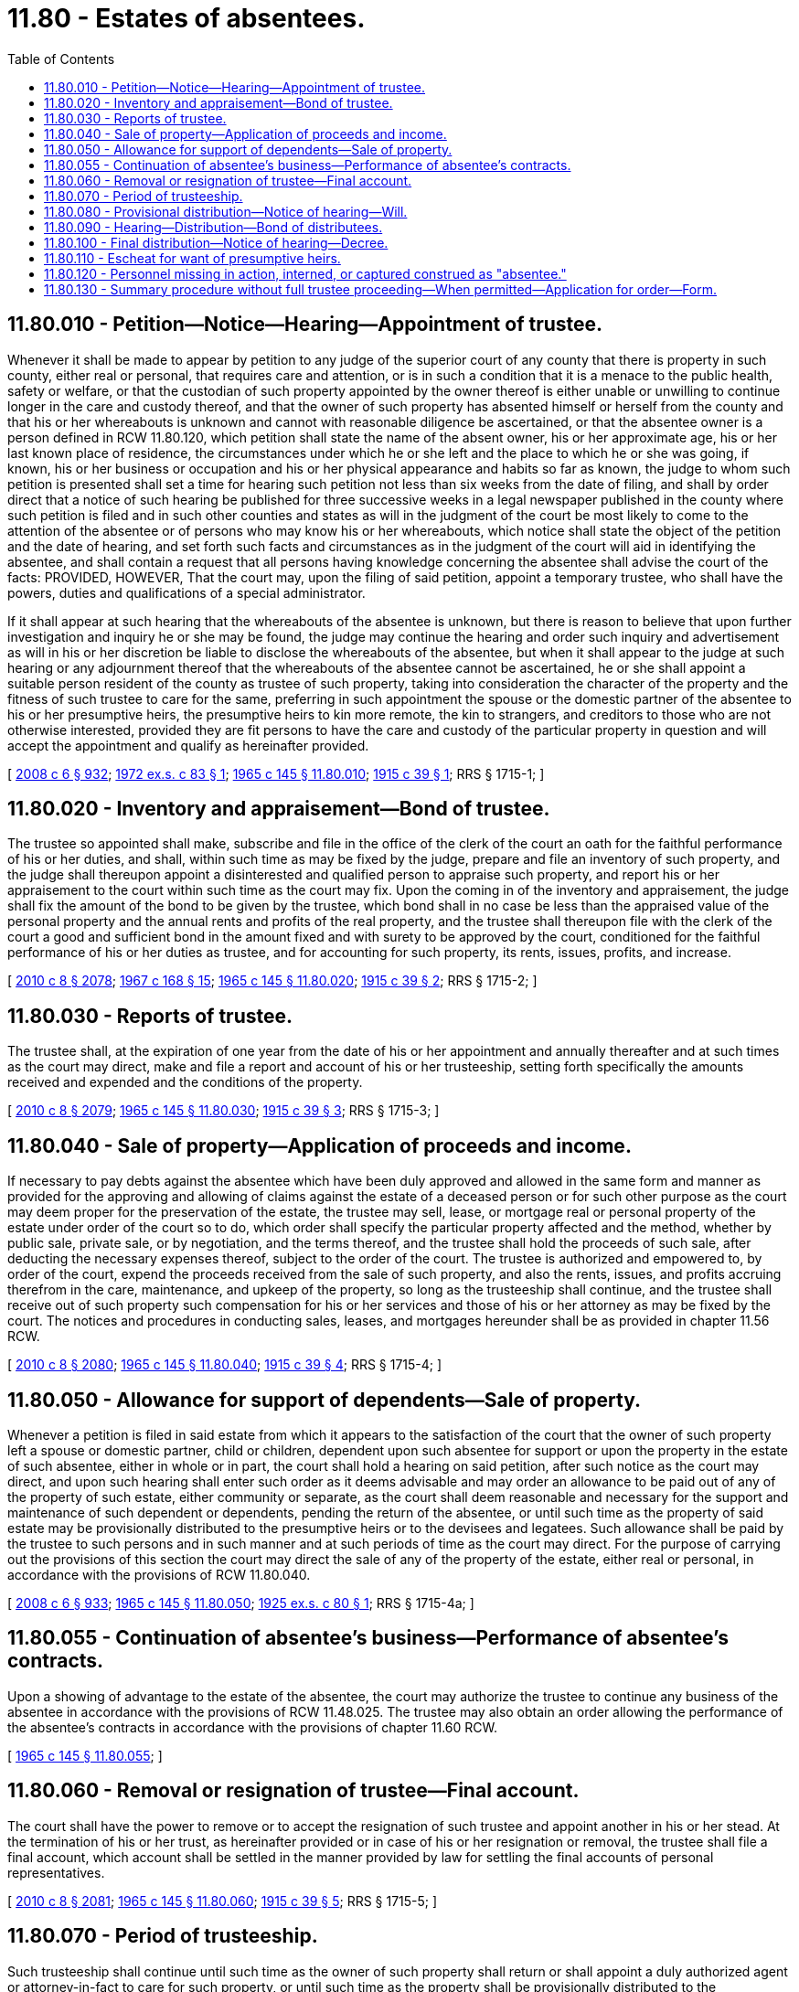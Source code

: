 = 11.80 - Estates of absentees.
:toc:

== 11.80.010 - Petition—Notice—Hearing—Appointment of trustee.
Whenever it shall be made to appear by petition to any judge of the superior court of any county that there is property in such county, either real or personal, that requires care and attention, or is in such a condition that it is a menace to the public health, safety or welfare, or that the custodian of such property appointed by the owner thereof is either unable or unwilling to continue longer in the care and custody thereof, and that the owner of such property has absented himself or herself from the county and that his or her whereabouts is unknown and cannot with reasonable diligence be ascertained, or that the absentee owner is a person defined in RCW 11.80.120, which petition shall state the name of the absent owner, his or her approximate age, his or her last known place of residence, the circumstances under which he or she left and the place to which he or she was going, if known, his or her business or occupation and his or her physical appearance and habits so far as known, the judge to whom such petition is presented shall set a time for hearing such petition not less than six weeks from the date of filing, and shall by order direct that a notice of such hearing be published for three successive weeks in a legal newspaper published in the county where such petition is filed and in such other counties and states as will in the judgment of the court be most likely to come to the attention of the absentee or of persons who may know his or her whereabouts, which notice shall state the object of the petition and the date of hearing, and set forth such facts and circumstances as in the judgment of the court will aid in identifying the absentee, and shall contain a request that all persons having knowledge concerning the absentee shall advise the court of the facts: PROVIDED, HOWEVER, That the court may, upon the filing of said petition, appoint a temporary trustee, who shall have the powers, duties and qualifications of a special administrator.

If it shall appear at such hearing that the whereabouts of the absentee is unknown, but there is reason to believe that upon further investigation and inquiry he or she may be found, the judge may continue the hearing and order such inquiry and advertisement as will in his or her discretion be liable to disclose the whereabouts of the absentee, but when it shall appear to the judge at such hearing or any adjournment thereof that the whereabouts of the absentee cannot be ascertained, he or she shall appoint a suitable person resident of the county as trustee of such property, taking into consideration the character of the property and the fitness of such trustee to care for the same, preferring in such appointment the spouse or the domestic partner of the absentee to his or her presumptive heirs, the presumptive heirs to kin more remote, the kin to strangers, and creditors to those who are not otherwise interested, provided they are fit persons to have the care and custody of the particular property in question and will accept the appointment and qualify as hereinafter provided.

[ http://lawfilesext.leg.wa.gov/biennium/2007-08/Pdf/Bills/Session%20Laws/House/3104-S2.SL.pdf?cite=2008%20c%206%20§%20932[2008 c 6 § 932]; http://leg.wa.gov/CodeReviser/documents/sessionlaw/1972ex1c83.pdf?cite=1972%20ex.s.%20c%2083%20§%201[1972 ex.s. c 83 § 1]; http://leg.wa.gov/CodeReviser/documents/sessionlaw/1965c145.pdf?cite=1965%20c%20145%20§%2011.80.010[1965 c 145 § 11.80.010]; http://leg.wa.gov/CodeReviser/documents/sessionlaw/1915c39.pdf?cite=1915%20c%2039%20§%201[1915 c 39 § 1]; RRS § 1715-1; ]

== 11.80.020 - Inventory and appraisement—Bond of trustee.
The trustee so appointed shall make, subscribe and file in the office of the clerk of the court an oath for the faithful performance of his or her duties, and shall, within such time as may be fixed by the judge, prepare and file an inventory of such property, and the judge shall thereupon appoint a disinterested and qualified person to appraise such property, and report his or her appraisement to the court within such time as the court may fix. Upon the coming in of the inventory and appraisement, the judge shall fix the amount of the bond to be given by the trustee, which bond shall in no case be less than the appraised value of the personal property and the annual rents and profits of the real property, and the trustee shall thereupon file with the clerk of the court a good and sufficient bond in the amount fixed and with surety to be approved by the court, conditioned for the faithful performance of his or her duties as trustee, and for accounting for such property, its rents, issues, profits, and increase.

[ http://lawfilesext.leg.wa.gov/biennium/2009-10/Pdf/Bills/Session%20Laws/Senate/6239-S.SL.pdf?cite=2010%20c%208%20§%202078[2010 c 8 § 2078]; http://leg.wa.gov/CodeReviser/documents/sessionlaw/1967c168.pdf?cite=1967%20c%20168%20§%2015[1967 c 168 § 15]; http://leg.wa.gov/CodeReviser/documents/sessionlaw/1965c145.pdf?cite=1965%20c%20145%20§%2011.80.020[1965 c 145 § 11.80.020]; http://leg.wa.gov/CodeReviser/documents/sessionlaw/1915c39.pdf?cite=1915%20c%2039%20§%202[1915 c 39 § 2]; RRS § 1715-2; ]

== 11.80.030 - Reports of trustee.
The trustee shall, at the expiration of one year from the date of his or her appointment and annually thereafter and at such times as the court may direct, make and file a report and account of his or her trusteeship, setting forth specifically the amounts received and expended and the conditions of the property.

[ http://lawfilesext.leg.wa.gov/biennium/2009-10/Pdf/Bills/Session%20Laws/Senate/6239-S.SL.pdf?cite=2010%20c%208%20§%202079[2010 c 8 § 2079]; http://leg.wa.gov/CodeReviser/documents/sessionlaw/1965c145.pdf?cite=1965%20c%20145%20§%2011.80.030[1965 c 145 § 11.80.030]; http://leg.wa.gov/CodeReviser/documents/sessionlaw/1915c39.pdf?cite=1915%20c%2039%20§%203[1915 c 39 § 3]; RRS § 1715-3; ]

== 11.80.040 - Sale of property—Application of proceeds and income.
If necessary to pay debts against the absentee which have been duly approved and allowed in the same form and manner as provided for the approving and allowing of claims against the estate of a deceased person or for such other purpose as the court may deem proper for the preservation of the estate, the trustee may sell, lease, or mortgage real or personal property of the estate under order of the court so to do, which order shall specify the particular property affected and the method, whether by public sale, private sale, or by negotiation, and the terms thereof, and the trustee shall hold the proceeds of such sale, after deducting the necessary expenses thereof, subject to the order of the court. The trustee is authorized and empowered to, by order of the court, expend the proceeds received from the sale of such property, and also the rents, issues, and profits accruing therefrom in the care, maintenance, and upkeep of the property, so long as the trusteeship shall continue, and the trustee shall receive out of such property such compensation for his or her services and those of his or her attorney as may be fixed by the court. The notices and procedures in conducting sales, leases, and mortgages hereunder shall be as provided in chapter 11.56 RCW.

[ http://lawfilesext.leg.wa.gov/biennium/2009-10/Pdf/Bills/Session%20Laws/Senate/6239-S.SL.pdf?cite=2010%20c%208%20§%202080[2010 c 8 § 2080]; http://leg.wa.gov/CodeReviser/documents/sessionlaw/1965c145.pdf?cite=1965%20c%20145%20§%2011.80.040[1965 c 145 § 11.80.040]; http://leg.wa.gov/CodeReviser/documents/sessionlaw/1915c39.pdf?cite=1915%20c%2039%20§%204[1915 c 39 § 4]; RRS § 1715-4; ]

== 11.80.050 - Allowance for support of dependents—Sale of property.
Whenever a petition is filed in said estate from which it appears to the satisfaction of the court that the owner of such property left a spouse or domestic partner, child or children, dependent upon such absentee for support or upon the property in the estate of such absentee, either in whole or in part, the court shall hold a hearing on said petition, after such notice as the court may direct, and upon such hearing shall enter such order as it deems advisable and may order an allowance to be paid out of any of the property of such estate, either community or separate, as the court shall deem reasonable and necessary for the support and maintenance of such dependent or dependents, pending the return of the absentee, or until such time as the property of said estate may be provisionally distributed to the presumptive heirs or to the devisees and legatees. Such allowance shall be paid by the trustee to such persons and in such manner and at such periods of time as the court may direct. For the purpose of carrying out the provisions of this section the court may direct the sale of any of the property of the estate, either real or personal, in accordance with the provisions of RCW 11.80.040.

[ http://lawfilesext.leg.wa.gov/biennium/2007-08/Pdf/Bills/Session%20Laws/House/3104-S2.SL.pdf?cite=2008%20c%206%20§%20933[2008 c 6 § 933]; http://leg.wa.gov/CodeReviser/documents/sessionlaw/1965c145.pdf?cite=1965%20c%20145%20§%2011.80.050[1965 c 145 § 11.80.050]; http://leg.wa.gov/CodeReviser/documents/sessionlaw/1925ex1c80.pdf?cite=1925%20ex.s.%20c%2080%20§%201[1925 ex.s. c 80 § 1]; RRS § 1715-4a; ]

== 11.80.055 - Continuation of absentee's business—Performance of absentee's contracts.
Upon a showing of advantage to the estate of the absentee, the court may authorize the trustee to continue any business of the absentee in accordance with the provisions of RCW 11.48.025. The trustee may also obtain an order allowing the performance of the absentee's contracts in accordance with the provisions of chapter 11.60 RCW.

[ http://leg.wa.gov/CodeReviser/documents/sessionlaw/1965c145.pdf?cite=1965%20c%20145%20§%2011.80.055[1965 c 145 § 11.80.055]; ]

== 11.80.060 - Removal or resignation of trustee—Final account.
The court shall have the power to remove or to accept the resignation of such trustee and appoint another in his or her stead. At the termination of his or her trust, as hereinafter provided or in case of his or her resignation or removal, the trustee shall file a final account, which account shall be settled in the manner provided by law for settling the final accounts of personal representatives.

[ http://lawfilesext.leg.wa.gov/biennium/2009-10/Pdf/Bills/Session%20Laws/Senate/6239-S.SL.pdf?cite=2010%20c%208%20§%202081[2010 c 8 § 2081]; http://leg.wa.gov/CodeReviser/documents/sessionlaw/1965c145.pdf?cite=1965%20c%20145%20§%2011.80.060[1965 c 145 § 11.80.060]; http://leg.wa.gov/CodeReviser/documents/sessionlaw/1915c39.pdf?cite=1915%20c%2039%20§%205[1915 c 39 § 5]; RRS § 1715-5; ]

== 11.80.070 - Period of trusteeship.
Such trusteeship shall continue until such time as the owner of such property shall return or shall appoint a duly authorized agent or attorney-in-fact to care for such property, or until such time as the property shall be provisionally distributed to the presumptive heirs, or to the devisees and legatees of the absentee as hereinafter provided, or until such time as the property shall escheat to the state as hereinafter provided.

[ http://leg.wa.gov/CodeReviser/documents/sessionlaw/1965c145.pdf?cite=1965%20c%20145%20§%2011.80.070[1965 c 145 § 11.80.070]; http://leg.wa.gov/CodeReviser/documents/sessionlaw/1915c39.pdf?cite=1915%20c%2039%20§%206[1915 c 39 § 6]; RRS § 1715-6; ]

== 11.80.080 - Provisional distribution—Notice of hearing—Will.
Whenever the owner of such property shall have been absent from the county for the space of five years and his or her whereabouts are unknown and cannot with reasonable diligence be ascertained, his or her presumptive heirs at law may apply to the court for an order of provisional distribution of such property, and to be let into provisional possession thereof: PROVIDED, That such provisional distribution may be made at any time prior to the expiration of five years, when it shall be made to appear to the satisfaction of the court that there are strong presumptions that the absentee is dead; and in determining the question of presumptive death, the court shall take into consideration the habits of the absentee, the motives of and the circumstances surrounding the absence, and the reasons which may have prevented the absentee from being heard of.

Notice of hearing upon application for provisional distribution shall be published in like manner as notices for the appointment of trustees are published.

If the absentee left a will in the possession of any person such person shall present such will at the time of hearing of the application for provisional distribution and if it shall be made to appear to the court that the absentee has left a will and the person in possession thereof shall fail to present it, a citation shall issue requiring him or her so to do, and such will shall be opened, read, proven, filed, and recorded in the case, as are the wills of decedents.

[ http://lawfilesext.leg.wa.gov/biennium/2009-10/Pdf/Bills/Session%20Laws/Senate/6239-S.SL.pdf?cite=2010%20c%208%20§%202082[2010 c 8 § 2082]; http://leg.wa.gov/CodeReviser/documents/sessionlaw/1965c145.pdf?cite=1965%20c%20145%20§%2011.80.080[1965 c 145 § 11.80.080]; http://leg.wa.gov/CodeReviser/documents/sessionlaw/1915c39.pdf?cite=1915%20c%2039%20§%207[1915 c 39 § 7]; RRS § 1715-7; ]

== 11.80.090 - Hearing—Distribution—Bond of distributees.
If it shall appear to the satisfaction of the court upon the hearing of the application for provisional distribution that the absentee has been absent and his or her whereabouts unknown for the space of five years, or there are strong presumptions that he or she is dead, the court shall enter an order directing that the property in the hands of the trustee shall be provisionally distributed to the presumptive heirs, or to the devisees and legatees under the will, as the case may be, upon condition that such heirs, devisees, and legatees respectively give and file in the court bonds with good and sufficient surety to be approved by the court, conditioned for the return of or accounting for the property provisionally distributed in case the absentee shall return and demand the same, which bonds shall be respectively in twice the amount of the value of the personal property distributed, and in ten times the amount of estimated annual rents, issues, and profits of any real property so provisionally distributed.

[ http://lawfilesext.leg.wa.gov/biennium/2009-10/Pdf/Bills/Session%20Laws/Senate/6239-S.SL.pdf?cite=2010%20c%208%20§%202083[2010 c 8 § 2083]; http://leg.wa.gov/CodeReviser/documents/sessionlaw/1965c145.pdf?cite=1965%20c%20145%20§%2011.80.090[1965 c 145 § 11.80.090]; http://leg.wa.gov/CodeReviser/documents/sessionlaw/1915c39.pdf?cite=1915%20c%2039%20§%208[1915 c 39 § 8]; RRS § 1715-8; ]

== 11.80.100 - Final distribution—Notice of hearing—Decree.
Whenever the owner of such property shall have been absent from the county for a space of seven years and his or her whereabouts are unknown and cannot with reasonable diligence be ascertained, his or her presumptive heirs at law or the legatees and devisees under the will, as the case may be, to whom the property has been provisionally distributed, may apply to the court for a decree of final distribution of such property and satisfaction, discharge and exoneration of the bonds given upon provisional distribution. Notice of hearing of such application shall be given in the same manner as notice of hearing of application for the appointment of trustee and for provisional distribution and if at the final hearing it shall appear to the satisfaction of the court that the owner of the property has been absent and unheard of for the space of seven years and his or her whereabouts are unknown, the court shall exonerate the bonds given on provisional distribution and enter a decree of final distribution, distributing the property to the presumptive heirs at law of the absentee or to his or her devisees and legatees, as the case may be.

[ http://lawfilesext.leg.wa.gov/biennium/2009-10/Pdf/Bills/Session%20Laws/Senate/6239-S.SL.pdf?cite=2010%20c%208%20§%202084[2010 c 8 § 2084]; http://leg.wa.gov/CodeReviser/documents/sessionlaw/1965c145.pdf?cite=1965%20c%20145%20§%2011.80.100[1965 c 145 § 11.80.100]; http://leg.wa.gov/CodeReviser/documents/sessionlaw/1915c39.pdf?cite=1915%20c%2039%20§%209[1915 c 39 § 9]; RRS § 1715-9; ]

== 11.80.110 - Escheat for want of presumptive heirs.
Whenever the owner of such property for which a trustee has been appointed under the provisions of this chapter shall have been absent and unheard of for a period of seven years and no presumptive heirs at law have appeared and applied for the provisional distribution of such property and no will of the absentee has been presented and proven, the trustee appointed under the provisions of the chapter shall apply to the court for a final settlement of his or her account and upon the settlement of such final account the property of the absentee shall be escheated in the manner provided by law for escheating property of persons who die intestate leaving no heirs.

[ http://lawfilesext.leg.wa.gov/biennium/2009-10/Pdf/Bills/Session%20Laws/Senate/6239-S.SL.pdf?cite=2010%20c%208%20§%202085[2010 c 8 § 2085]; http://leg.wa.gov/CodeReviser/documents/sessionlaw/1965c145.pdf?cite=1965%20c%20145%20§%2011.80.110[1965 c 145 § 11.80.110]; http://leg.wa.gov/CodeReviser/documents/sessionlaw/1915c39.pdf?cite=1915%20c%2039%20§%2010[1915 c 39 § 10]; RRS § 1715-10; ]

== 11.80.120 - Personnel missing in action, interned, or captured construed as "absentee."
Any person serving in or with the armed forces of the United States, in or with the Red Cross, or in or with the merchant marine or otherwise, during any period of time when a state of hostilities exists between the United States and any other power and for one year thereafter, who has been reported or listed as missing in action, or interned in a neutral country, or captured by the enemy, shall be an "absentee" within the meaning of this chapter.

[ http://leg.wa.gov/CodeReviser/documents/sessionlaw/1972ex1c83.pdf?cite=1972%20ex.s.%20c%2083%20§%202[1972 ex.s. c 83 § 2]; ]

== 11.80.130 - Summary procedure without full trustee proceeding—When permitted—Application for order—Form.
. If the spouse or domestic partner of any absentee owner, or his or her next of kin, if said absentee has no spouse or domestic partner, shall wish to sell or transfer any property of the absentee which has a gross value of less than five thousand dollars, or shall require the consent of the absentee in any matter regarding the absentee's children, or any other matter in which the gross value of the subject matter is less than five thousand dollars, such spouse or such domestic partner or next of kin may apply to the superior court for an order authorizing said sale, transfer, or consent without opening a full trustee proceeding as provided in this chapter. The applicant may make the application without the assistance of an attorney. Said application shall be made by petition on the following form, which form shall be made readily available to the applicant by the clerk of the superior court.

IN THE SUPERIOR COURTOF THE STATE OF WASHINGTON IN AND FORTHE COUNTY OF  . . . . . .. . . ., Plaintiff, vs.No.  . . . .. . . .,PETITION FORDefendant.SUMMARY. . . .RELIEFPetitioner,  . . . . . ., whose residence is  . . . . . . . . ., and  . . . . . . . . ., Washington, and who is the  . . . . . . of the absentee,  . . . . . ., states that the absentee has been  . . . . . . . . . since  . . . . . ., when  . . . . . . . . . Petitioner desires to sell/transfer  . . . . . . of the value of  . . . . . ., because  . . . . . . . . . The terms of the sale/transfer are  . . . . . . . . . Petitioner requires the consent of the absentee for the purpose of  . . . . . . . . . . . . . Petitioner(Affidavit of Acknowledgment)

IN THE SUPERIOR COURT

OF THE STATE OF WASHINGTON IN AND FOR

THE COUNTY OF  . . . . . .

. . . .,



















 

Plaintiff,

 

vs.

No.  . . . .

. . . .,

PETITION FOR

Defendant.

SUMMARY

. . . .

RELIEF

Petitioner,  . . . . . ., whose residence is  . . . . . . . . ., and  . . . . . . . . ., Washington, and who is the  . . . . . . of the absentee,  . . . . . ., states that the absentee has been  . . . . . . . . . since  . . . . . ., when  . . . . . . . . . Petitioner desires to sell/transfer  . . . . . . of the value of  . . . . . ., because  . . . . . . . . . The terms of the sale/transfer are  . . . . . . . . . Petitioner requires the consent of the absentee for the purpose of  . . . . . . . . .

 

. . . .

 

Petitioner

(Affidavit of Acknowledgment)

. The court may, without notice, enter an order on said petition if it deems the relief requested in said petition necessary to protect the best interests of the absentee or his or her dependents.

. Such order shall be prima facie evidence of the validity of the proceedings and the authority of the petitioner to make a conveyance or transfer of the property or to give the absentee's consent in any manner described by subsection (1) of this section.

[ http://lawfilesext.leg.wa.gov/biennium/2007-08/Pdf/Bills/Session%20Laws/House/3104-S2.SL.pdf?cite=2008%20c%206%20§%20926[2008 c 6 § 926]; http://leg.wa.gov/CodeReviser/documents/sessionlaw/1972ex1c83.pdf?cite=1972%20ex.s.%20c%2083%20§%203[1972 ex.s. c 83 § 3]; ]

